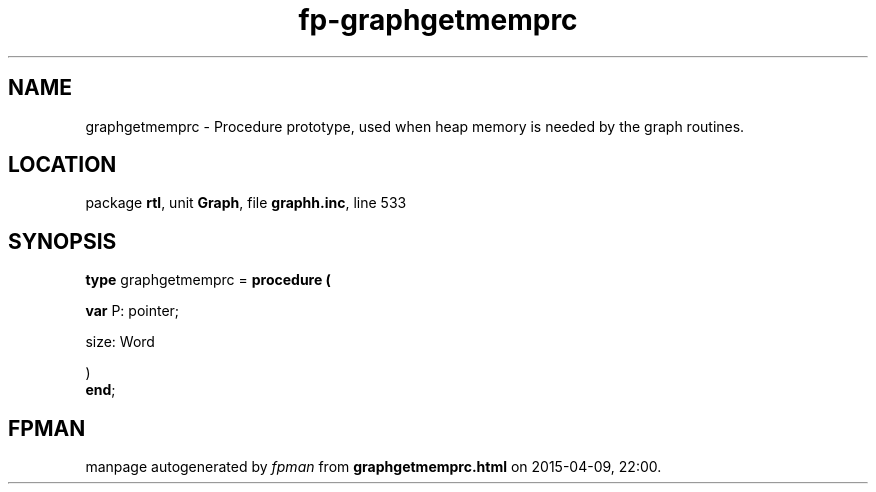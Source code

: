 .\" file autogenerated by fpman
.TH "fp-graphgetmemprc" 3 "2014-03-14" "fpman" "Free Pascal Programmer's Manual"
.SH NAME
graphgetmemprc - Procedure prototype, used when heap memory is needed by the graph routines.
.SH LOCATION
package \fBrtl\fR, unit \fBGraph\fR, file \fBgraphh.inc\fR, line 533
.SH SYNOPSIS
\fBtype\fR graphgetmemprc = \fBprocedure (


 \fBvar \fRP: pointer;


 size: Word


)\fR
.br
\fBend\fR;
.SH FPMAN
manpage autogenerated by \fIfpman\fR from \fBgraphgetmemprc.html\fR on 2015-04-09, 22:00.

